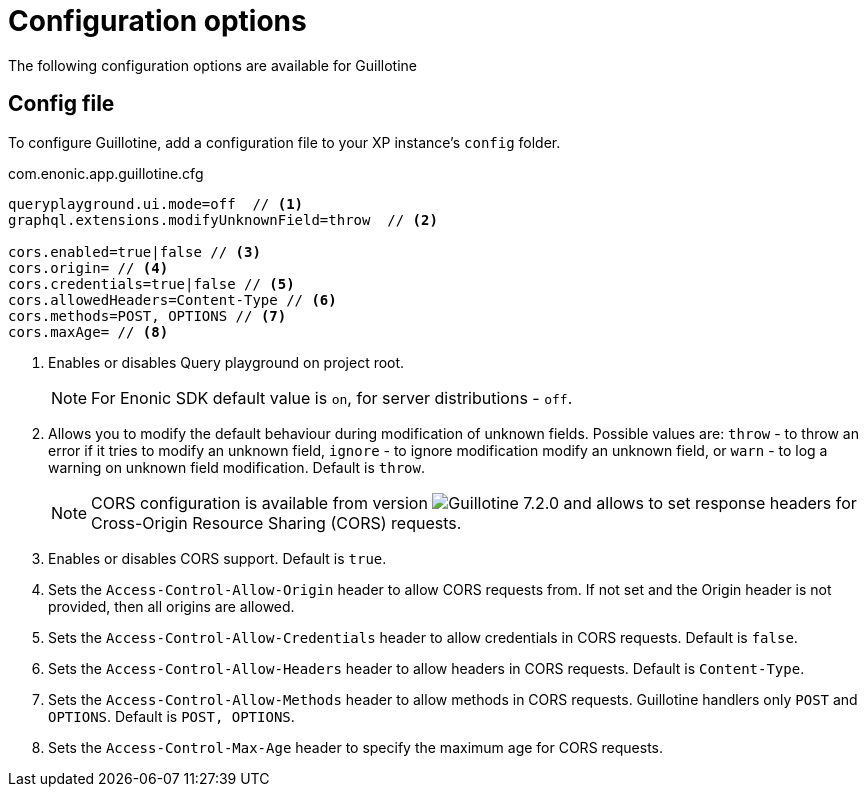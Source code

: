 = Configuration options

:imagesdir: images

The following configuration options are available for Guillotine

== Config file

To configure Guillotine, add a configuration file to your XP instance's `config` folder.

.com.enonic.app.guillotine.cfg
[source,properties]
----
queryplayground.ui.mode=off  // <1>
graphql.extensions.modifyUnknownField=throw  // <2>

cors.enabled=true|false // <3>
cors.origin= // <4>
cors.credentials=true|false // <5>
cors.allowedHeaders=Content-Type // <6>
cors.methods=POST, OPTIONS // <7>
cors.maxAge= // <8>
----

<1> Enables or disables Query playground on project root.

+
NOTE: For Enonic SDK default value is `on`, for server distributions - `off`.
+

<2> Allows you to modify the default behaviour during modification of unknown fields. Possible values are: `throw`  - to throw an error if it tries to modify an unknown field, `ignore` - to ignore modification modify an unknown field, or `warn` - to log a warning on unknown field modification. Default is `throw`.

+
NOTE: CORS configuration is available from version image:v-720.svg[Guillotine 7.2.0,opts=inline] and allows to set response headers for Cross-Origin Resource Sharing (CORS) requests.
+

<3> Enables or disables CORS support. Default is `true`.

<4> Sets the `Access-Control-Allow-Origin` header to allow CORS requests from. If not set and the Origin header is not provided, then all origins are allowed.

<5> Sets the `Access-Control-Allow-Credentials` header to allow credentials in CORS requests. Default is `false`.

<6> Sets the `Access-Control-Allow-Headers` header to allow headers in CORS requests. Default is `Content-Type`.

<7> Sets the `Access-Control-Allow-Methods` header to allow methods in CORS requests. Guillotine handlers only `POST` and `OPTIONS`. Default is `POST, OPTIONS`.

<8> Sets the `Access-Control-Max-Age` header to specify the maximum age for CORS requests.
